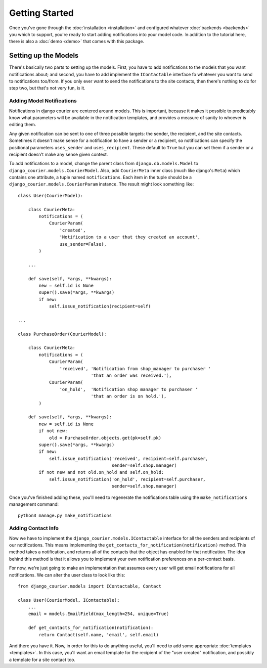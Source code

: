Getting Started
===============

Once you've gone through the :doc:`installation <installation>`
and configured whatever :doc:`backends <backends>` you which to support,
you're ready to start adding notifications into your model code. In
addition to the tutorial here, there is also a :doc:`demo <demo>` that
comes with this package.

Setting up the Models
---------------------

There's basically two parts to setting up the models. First, you have
to add notifications to the models that you want notifications about;
and second, you have to add implement the ``IContactable`` interface
fo whatever you want to send to notifications too/from. If you only
ever want to send the notifications to the site contacts, then there's
nothing to do for step two, but that's not very fun, is it.

Adding Model Notifications
~~~~~~~~~~~~~~~~~~~~~~~~~~

Notifications in django courier are centered around models. This is
important, because it makes it possible to predictably know what
parameters will be available in the notification templates, and
provides a measure of sanity to whoever is editing them.

Any given notification can be sent to one of three possible targets:
the sender, the recipient, and the site contacts. Sometimes it doesn't
make sense for a notification to have a sender or a recipient, so
notifications can specify the positional parameters ``uses_sender``
and ``uses_recipient``. These default to ``True`` but you can set them
if a sender or a recipient doesn't make any sense given context.

To add notifications to a model, change the parent class from
``django.db.models.Model`` to ``django_courier.models.CourierModel``.
Also, add ``CourierMeta`` inner class (much like django's ``Meta``)
which contains one attribute, a tuple named ``notifications``. Each
item in the tuple should be a ``django_courier.models.CourierParam``
instance. The result might look something like::

  class User(CourierModel):

      class CourierMeta:
          notifications = (
              CourierParam(
                  'created',
                  'Notification to a user that they created an account',
                  use_sender=False),
          )

      ...

      def save(self, *args, **kwargs):
          new = self.id is None
          super().save(*args, **kwargs)
          if new:
              self.issue_notification(recipient=self)

  ...

  class PurchaseOrder(CourierModel):

      class CourierMeta:
          notifications = (
              CourierParam(
                  'received', 'Notification from shop_manager to purchaser '
                              'that an order was received.'),
              CourierParam(
                  'on_hold',  'Notification shop manager to purchaser '
                              'that an order is on hold.'),
          )

      def save(self, *args, **kwargs):
          new = self.id is None
          if not new:
              old = PurchaseOrder.objects.get(pk=self.pk)
          super().save(*args, **kwargs)
          if new:
              self.issue_notification('received', recipient=self.purchaser,
                                      sender=self.shop.manager)
          if not new and not old.on_hold and self.on_hold:
              self.issue_notification('on_hold', recipient=self.purchaser,
                                      sender=self.shop.manager)


Once you've finished adding these, you'll need to regenerate the
notifications table using the ``make_notifications`` management command::

    python3 manage.py make_notifications


Adding Contact Info
~~~~~~~~~~~~~~~~~~~~~~~~~~

Now we have to implement the ``django_courier.models.IContactable`` interface
for all the senders and recipients of our notifications. This means
implementing the ``get_contacts_for_notification(notification)`` method.
This method takes a notification, and returns all of the contacts that the
object has enabled for that notification. The idea behind this method is that
it allows you to implement your own notification preferences on a per-contact
basis.

For now, we're just going to make an implementation that assumes every user
will get email notifications for all notifications. We can alter the user
class to look like this::

  from django_courier.models import IContactable, Contact

  class User(CourierModel, IContactable):
      ...
      email = models.EmailField(max_length=254, unique=True)

      def get_contacts_for_notification(notification):
          return Contact(self.name, 'email', self.email)


And there you have it. Now, in order for this to do anything useful,
you'll need to add some appropriate :doc:`templates <templates>`.
In this case, you'll want an email template for the recipient of the
"user created" notification, and possibly a template for a site contact
too.

